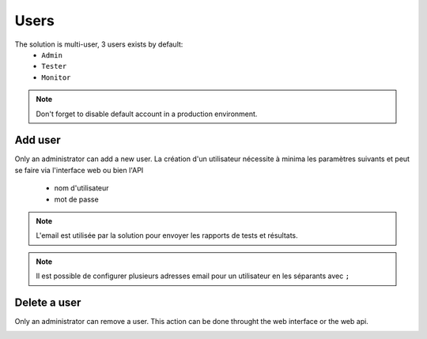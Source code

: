 Users
============

The solution is multi-user, 3 users exists by default:
 - ``Admin``
 - ``Tester``
 - ``Monitor``

.. note:: Don't forget to disable default account in a production environment.

Add user
----------------------

Only an administrator can add a new user. 
La création d'un utilisateur nécessite à minima les paramètres suivants et peut se faire via l'interface web ou bien l'API
 - nom d'utilisateur
 - mot de passe

.. image:: /_static/images/webinterface/add_user.png

.. note:: L'email est utilisée par la solution pour envoyer les rapports de tests et résultats.

.. note:: Il est possible de configurer plusieurs adresses email pour un utilisateur en les séparants avec ``;``

Delete a user
----------------------

Only an administrator can remove a user. This action can be done throught the web interface or the web api.

.. image:: /_static/images/webinterface/delete_user.png
